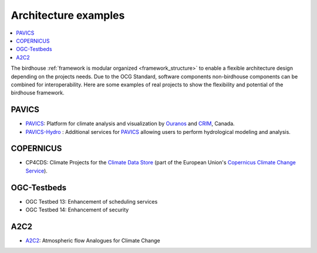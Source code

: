 
.. _projects:

Architecture examples
=====================

.. contents::
    :local:
    :depth: 3

The birdhouse :ref:`framework is modular organized <framework_structure>` to enable a flexible architecture design depending on the projects needs. Due to the OCG Standard, software components non-birdhouse components can be combined for interoperability. Here are some examples of real projects to show the flexibility and potential of the birdhouse framework.

PAVICS
......

* PAVICS_: Platform for climate analysis and visualization by Ouranos_ and CRIM_, Canada.
* PAVICS-Hydro_ : Additional services for PAVICS_ allowing users to perform hydrological modeling and analysis.


.. gittoctree:: https://github.com/Ouranosinc/pavics-sdi.git

    docs/source/arch/backend.rst


.. gitinclude:: https://github.com/Ouranosinc/pavics-sdi.git docs/source/arch/backend.rst


COPERNICUS
..........

* CP4CDS: Climate Projects for the `Climate Data Store`_ (part of the European Union's `Copernicus Climate Change Service`_).

OGC-Testbeds
............

.. todo:: Add references to OGC testbed.

* OGC Testbed 13: Enhancement of scheduling services
* OGC Testbed 14: Enhancement of security


A2C2
....

* A2C2_: Atmospheric flow Analogues for Climate Change

.. _A2C2: https://a2c2.lsce.ipsl.fr/
.. _PAVICS: https://ouranosinc.github.io/pavics-sdi/
.. _PAVICS-Hydro: https://medium.com/birdhouse-newsletter/web-processing-services-for-hydrological-modeling-7b5eb5c426ed
.. _PAVICS_architecture: https://ouranosinc.github.io/pavics-sdi/_sources/arch/backend.rst.txt
.. _Ouranos: https://www.ouranos.ca/
.. _CRIM: https://www.crim.ca/en
.. _Climate Data Store: https://cds.climate.copernicus.eu/
.. _Copernicus Climate Change Service: https://climate.copernicus.eu/
